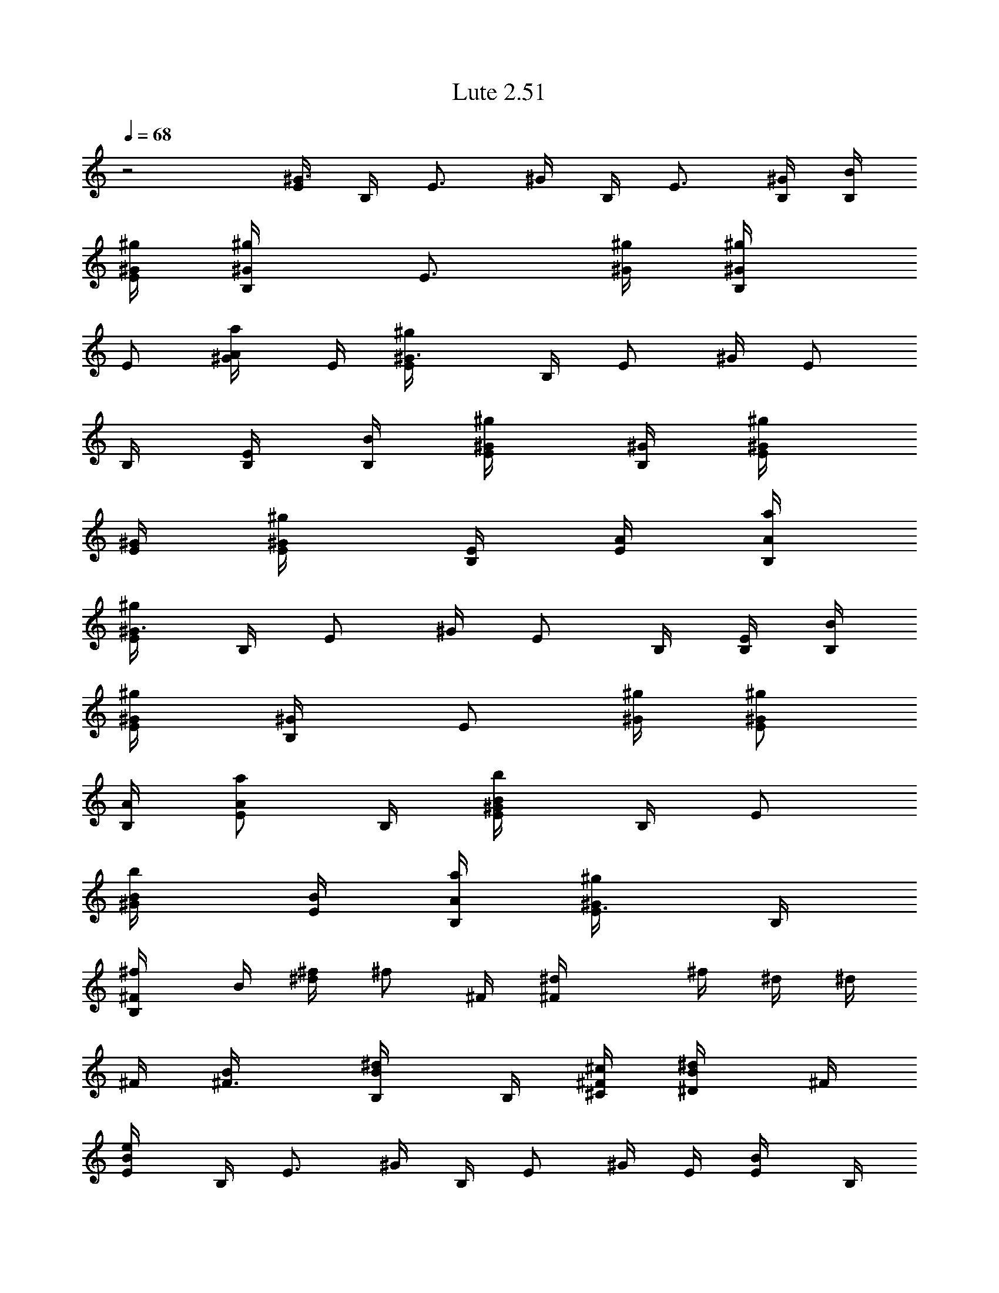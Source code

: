 X: 1
T: Lute 2.51
Z: The Beach Boys
Z: Durinsbane with much appeciated help by 
Z:  LotRO MIDI Player: http://lotro.acasylum.com/midi By Digero
%  Transpose: -3
L: 1/4
Q: 1/4=68
K: C
z2 [E/4^G3/4] B,/4 [E3/4z/4] ^G/4 B,/4 [E3/4z/4] [B,/4^G/4] [B/4B,/4]
[^g/4^G/4E/2] [^g/2^G/2B,/4] [E3/4z/4] [^g/4^G/4] [^g/2^G/2B,/4]
[E/2z/4] [a/2A/2^G/4] E/4 [^g^G3/4E/4] B,/4 [E/2z/4] ^G/4 [E/2z/4]
B,/4 [B,/4E/2] [B/4B,/4] [^g/2^G/4E/2] [^G/4B,/4] [^g/2^G/4E/4]
[^G/4E/4] [^g/2^G/2E/4] [E/4B,/4] [A/4E/2] [a/4A/4B,/4]
[^g/2^G3/4E/4] B,/4 [E/2z/4] ^G/4 [E/2z/4] B,/4 [B,/4E/2] [B/4B,/4]
[^g/2^G/4E/2] [^G/2B,/4] [E/2z/4] [^g/4^G/4] [^g/2^G/2E/2z/4]
[A/4B,/4] [a/2A/2E/2z/4] B,/4 [b/2B/2E/4^G/4] B,/4 [E/2z/4]
[b/2B/4^G/4] [B/4E/2] [a/4A/4B,/4] [^g/2^G/2E3/8z/4] B,/4
[^f/2^FB,/4] B/4 [^f/4^d/4] [^f/2z/4] ^F/4 [^F^d/4] ^f/4 ^d/4 ^d/4
^F/4 [^F3/4B/4] [B/2B,/4^d/4] B,/4 [^c/4^C/4^F/2] [^d/2^D/2B/4] ^F/4
[e/2E/2B/4] B,/4 [E3/4z/4] ^G/4 B,/4 [E/2z/4] ^G/4 E/4 [E/2B/4] B,/4
[e/4E/4] [e/2E/4^G/4] [E/4B,/4] [^f/4^F/4E/2] [^g/2^G/2z/4] E/4
[a/2A/2^c/4] E/4 [E3/4Az/4] e/4 A,/4 [E/2z/4] [Az/4] E/4 =c/4 E/4
[E3/4A3/8z/4] e/4 A,/4 [a/2A/4e/4E/4] [A/4c'/4] [e/4E/4A/4]
[^g/2^G/2z/4] B,/4 [^g/4^G/4E/2] [^g/2^G/4B/4] [^G/4E/4]
[e/2E/4^F/4B,/4] [E/2B/4] [^G/4B,/4] [^F/4^d/4] ^F/4 [^f/4^F/4B/4]
[^f/2^F/4^d/4] [^F/4B,/4] [e/4E/4^D/4^F/2] [^d/2^D/2E/4B/4] ^F/4
[e/2E/4] E/4 [E7/8^G/4] B/4 B,/4 [B/4^G/4] [^g/4B/4] [B/4^G/4] ^d/4
^F/4 [^F3/4B/4] ^f/4 E/4 ^F/4 [B/2^F/4^D/2B,/2] ^F/4
[^g/4e/4B/4^G/4E/2] [^g/2e/2B/2^G/2B,/4] [E/2z/4] [^g/4e/4B/4^G/4]
[^g/2e/2B/2^G/2E/4] [E/4B,/4] [a/2e/2B/2A/2E/2z/4] B,/4
[^g/2e/2B/2^GE/4] B,/4 [E/2z/4] B/4 [E/2z/4] B,/4 [B,/4E] B,/4
[^g/4e/4B/4^G/4] [^g/2e/2B/2^G/2B,/4] E/4 [^G/4E/4B/4]
[^g/4e/4B/4^G/4E/4] [^g/4e/4B/4^G/4E/4B,/4] [a/2e/2B/2A/2E/2z/4] B,/4
[^g/2e/2B/2^G3/4E/4] B,/4 [E3/4z/4] ^G/4 B,/4 [E3/4z/4] [B,/4^G/4]
B,/4 [^g/4e/4B/4^G/4E/2] [^g/2e/2B/2^G/2B,/4] [E3/4z/4]
[^g/4e/4B/4^G/4] [^g/4e/4B/4^G/4B,/4] [a/2e/2B/2A/2E/2z/4] ^G/4
[b3/4^g3/4e3/4B/4E/4] [B/2^G/4] B,/4 [E/2z/4] [b/2^g/2e/2B/4^G/4]
[B/4E/4] [a/4e/4^c/4A/4B,/4] [^g/2e/2B/2^G/4E/4] [^G/4B,/4]
[^f/2^d/2B/4^F/4B,/4] [^F/4B/4] [^F/2^d/4] ^f/4 [^F5/4z/4] ^d/4 ^f/4
^d/4 ^f/4 ^F/4 [B/2^F/2^D/2B,/4] [B,/4^d/4] [B,/4^F/4]
[^c/4^G/4E/4^C/4b/4B/4] [^d/4B/4^F/2^D/2^f/4] [^d/4B/4]
[e/2B/2^G/4E/2] ^G/4 [Ez/4] ^G/4 B,/4 [B/4^G/4] [^g/4E] [B/4^G/4] B/4
B,/4 [e/4B/4^G/4E/4] [e/2B/2^G/2E/4] [E/4B,/4]
[^f/4^c/4A/4^F/4B/4E/4] [^g/2e/2B/4^G/2] [B/4E/4] [a/2e/2^c/2A/4A,/4]
[A7/4z/4] [e/4^c/4] [e/2z/4] E/4 [E3/4^c/4] [b/2e/2^c/4B/2] ^c/4
[^f3/8=c3/8A/2^F3/8e/4] E/4 [E/2A3/8z/4] c/4 [c/4E/4] [a/4e/2c/4A/4]
[A/4a/4c/4] [e/4c/4A/4E/4] [^g/2e/2B/2^G/2z/4] B,/4
[^g/4e/4B/4^G/4E/2] [^g/2e/2B/2^G/4] [^G/4E/4]
[e/2B/4^G/2E/4^F/4B,/4] [E/2B/4] [^G/4B,/4] [^F/4^d/4] ^F/4
[^f/4^d/4B/4^F/4] [^f/2^d/2B/2^F/4] [^F/4B,/4]
[e/4B/4^G/4E/4^D/4^f/4] [^d/2B/2^F/4^D/2E/4] [^F/4^f/4]
[e/2B/2^G/2E/2z/4] B,/4 [E/2z/4] B/4 [E3/8z/4] [B/4B,/4] [^g/4E/4]
[B/4B,/4] [^F/4E/4] [^F3/4z/4] B/4 ^d/4 ^F/4 [^F/2B/4] [B,/4^d/4]
[B/4B,/4^F/4] [^g/2^G/4B/4] [^G/4B,/4] [^g/2^G/4E3/4] ^G/4
[^g/4^G/2B,/4] [a/4A/4B/4E/4] [A/2a/4^G/4] [^g5/8^G/4B/4E/4]
[^G3/4z/4] B,/4 [E/2z/4] [^G5/8z/4] E/4 [E/4B,/4] [E/2z/4] [B/4B,/4]
[^g/4^G/4E/4] [^g/2^G/2B,/4] [E/2z/4] [^g/4^G/4] [^g/4^G/2E/4]
[a/2A/4E/4B,/4] [A/2E/2z/4] [^g5/8^G/4B,/4] [^G3/4z/4] B,/4 [E/2z/4]
[^G5/8z/4] E/4 [E/4B,/4] [E/2z/4] [B/4B,/4] [^g/4^G/4E/4]
[^g/4^G/4B,/4] [^g/2^G/4E/2] ^G/4 [^g/2^G/4E/4] [^G/4E/4B,/4]
[a/4A/2E/2] [b3/4B/4B,/4] [B/2E/4] ^G/4 [b/4B/4E/4B,/4] [b/2B/4E/2]
[B/4^G/4] [a/4A/4e/4^G/4] [^g/2^G/4B/4B,/4] [^G/4E/4] [^f/2^F/4B,/4]
^F/4 [^F/2B/4] ^d/4 [^F5/4z/4] B/4 ^d/4 B/4 ^d/4 ^F/4 [^F3/4B/4]
[B/2B,/4^d/4] B,/4 [^c/4^C/4B,/4b/4^F/4] [^d/4^D/2B,/4^f/4B/4]
[^C/4^d/4^F/4] [e/2E/2z/4] ^G/4 [E/4B,/4] [Ez/4] ^G/4 [B/4^G/4]
[e/4B,/4] [B/4E/2] ^G/4 [e/4E/4B,/4] [e/4E/4B/4] [e/4E/4B/4]
[e/4E/4B/4] [^f/4^F/4^c/4E/4B,/4] [^g/2^G/2B/2E/2z/4] B,/4
[a/2A/2A,/4] E/4 [e3/4Az/4] E/4 ^c/4 [E/2z/4] [b/2B/2A9/8z/4] E/4
[^f3/8^F3/8E/4e/4] [E3/4z/4] =G/4 =c/4 E/4 [a/2A/4E/2G/4] A/4
[^f/4^F/4A/4E/4] [^g/2^G/2B/4] B,/4 [^g/4^G/4E3/4] [^g/2^G/4]
[^G/4B,/4] [e/2E/4^F/4] [E/4^G/4] [E3/4z/4] [B,/4^d/4] ^F/4
[^f/4^F/4B/4] [^f/2^F/4^d/4] [^F/4B,/4] [e/4E/4^D/4^F/2]
[^d/2^D/2E/4B/4] ^F/4 [e/2E/2^G/4] B,/4 [E/2z/4] B/4 E/4 [E3/4^F/4]
B,/4 B/4 [B3/4E/2z/4] B,/4 E/4 [E/4^G/4] E/4 [E/4B,/4]
[B/2^G/2E/2B,/4] B,/4 [^g/4e/4B/4^G/4E/4] [^g/2e/2B/2^G/2z/4]
[E3/4z/4] [^g/4e/4B/4^G/4] [^g/2e/2B/2^G/4B,/4] [E/4^G/4]
[a/2e/2B/2A/2E/2z/4] ^G/4 [^g/2e/2B/2^G/4E/4] [^G/2z/4] [E3/4z/4]
^G/4 B,/4 [E/4^G/4] [B,/2E/2z/4] ^G/4 [^g/4e/4B/4^G/4]
[^g/2e/2B/2^G/2B,/4] [E/2z/4] ^G/4 [^g/4e/4B/4^G/4E/4]
[^g/4e/4B/4^G/4E/4B,/4] [a/2e/2B/2A/2E/2z/4] B,/4
[^g/2e/2B/2^G3/4E/4] B,/4 [E/2z/4] ^G/4 E/4 [E/4B,/4] [B,/4E/2] B,/4
[^g/4e/4B/4^G/4E/4] [^g/2e/2B/2^G/2B,/4] [E3/4z/4] [^g/4e/4B/4^G/4]
[^g/4e/4B/4^G/4B,/4] [a/2e/2B/2A/2E3/4z/4] ^G/4
[b3/4^g3/4e3/4B/4B,/4] [B/2E/2z/4] B,/4 [E3/4z/4] [b/2^g/2e/2B/4^G/4]
[B/4B,/4] [a/4e/4^c/4A/4E/2] [^g/2e/2B/2^G/2z/4] E/4
[^f/2^d/2B/2^F/4B,/4] ^F/4 [^F/4B/4] [^F/2z/4] ^d/4 [^F/2z/4] B/4
[^F/2z/4] B,/4 ^F/4 [^F/4B/4] [B/2^F/2^D/2B,/4] [B,/4^d/4]
[^c/4^G/4E/4^C/4^F/4] [^d/2B/2^F/4^D/2] ^F/4 [e/2B/2^G/2E/2z/4] B,/4
[E/2z/4] ^G/4 [E/2z/4] B,/4 [E/2z/4] B,/4 [E/2z/4] B,/4
[e/4B/4^G/4E/4] [e/2B/2^G/2E/4] [E/2z/4] [^f/4^c/4A/4^F/4B,/4]
[^g/2e/2B/2^G/2E/2z/4] B,/4 [a/2e/2^c/2A/2A,/4] E/4 [e3/4A3/4z/4]
^c/4 E/4 [E/2Az/4] ^c/4 E/4 A,/4 [E/4A5/8] [E/2=c/4] e/4 [E3/4z/4]
[a/2e/4c/2A/4] [A/4e/4] [e/4c/4A/4E/4] [^g/2e/2B/2^G/2E/4] [Ez/4]
[^g/4e/4B/4^G/4] [^g/2e/2B/2^G/4] [^G/4B,/4] [e/2B/4^G/2E/4^F/4]
[E/2B/4] ^G/4 [^F/2B,/4] ^d/4 [^f/4^d/4B/4^F/4] [^f/2^d/2B/2^F/4]
[^F/4^D/4] [e/4B/4^G/4E/4^D/4^F/4] [^d/2B/4^F/4^D/2E/4] [^F/4B/4]
[e/2B/2^G/2E/2z/4] B,/4 [B3/4E3/4z/4] ^G/4 B,/4 [E/2z/4] ^G/4 E/4
^d/4 ^F/4 [^F3/4B/4] ^f/4 E/4 [b/4^F/4] [^f/4B/4]
[B/4^F/4^D/4B,/4^d/4] [^g/2e/2B/2^G/2z/4] B,/4 [^g/2e/2B/2^G/4E3/4]
^G/4 [^g/4e/4B/4^G/4B,/4] [^g/4e/4B/4^G/4E/2] [a/4e/4^c/4A/4^G/4]
[^g5/8e5/8B5/8^G5/8E/4] E/4 B,/4 [E3/4z/4] ^G/4 B,/4 [E/2z/4] ^G/4
[B/4^G/4E/4B,/4] [^g/4e/4B/4^G/4E/4] [^g/2e/2B/2^G/2B,/4] [E/2z/4]
[^g/4e/4B/4^G/4] [^g/4e/4B/4^G/4E/2] [a/2e/2B/2A/2B,/4] [E/2z/4]
[^g5/8e5/8B5/8^G5/8B,/4] [E/2z/4] B,/4 [E/2z/4] ^G/4 [E/2z/4] B,/4
E/4 [B/4^G/4E/4B,/4] [^g/4e/4B/4^G/4E/4] [^g/4e/4B/4^G/4B,/4]
[^g/2e/2B/2^G/4E/2] ^G/4 [^g/2e/2B/2^G/2E/2z/4] B,/4
[a/4e/4^c/4A/4E/2] [b3/4^g3/4e3/4B3/4B,/4] [E/2z/4] B,/4
[b/4^g/4e/4B/4E/4] [b/2^g/2e/2B/2E/4^G/4] E/4 [a/4e/4^c/4A/4E/4B,/4]
[^g/2e/2B/2^G/2E/2z/4] B,/4 [^f/2^d/2B/2^F/4B,/4] ^F/4 [^F3/4B/4]
^d/4 B,/4 [^F/2z/4] B/4 [^F/2z/4] B,/4 ^F/4 [B/2^F3/4^D/2B,/2z/4]
^d/4 B,/4 [^c/4^G/4E/4^C/4^F/4] [^d/2B/2^F/4^D/2] ^F/4
[e/2B/2^G/2E/2z/4] B,/4 [E/2z/4] ^G/4 E/4 [E/4B,/4] [E/2z/4] B,/4 E/4
[e/4B/4^G/4E/4B,/4] [e/4B/4^G/4E/4] [e/4B/4^G/4E/4] [e/4B/4^G/4E/4]
[^f/4^c/4A/4^F/4E/4B,/4] [^g/2e/2B/2^G/2E/2z/4] B,/4
[a/2e/2^c/2A/2z/4] E/4 [E/2A/4] ^c/4 E/4 [a/4A/4] [b/2e/2^c/4B/2]
[^c/4A/4] [^f3/8=c3/8A/4^F3/8A,/4] [E/4A/4] [E/2c/4] e/4 [Ez/4]
[a/2e/4c/2A/2] e/4 [^f/4=d/4A/4^F/4c/4] [^g/2e/2B/2^G/2E/4] B,/4
[^g/4e/4B/4^G/4E3/4] [^g/2e/2B/2^G/2z/4] B,/4 [e/2B/2^G/4E/2] ^G/4
E/4 ^d/4 ^F/4 [^f/4^d/4B/4^F/4^D3/4] [^f/2^d/2B/2^F/2z/4] B,/4
[e/4B/4^G/4E/4b/4^F/4] [^d/4B/2^F/4^D/2^f/4] [^d/4^F/4]
[e/2B/2^G/2E/2z/4] B,/4 [E/2z/4] ^G/4 [E/2z/4] B,/4 [E/2z/4] B,/4
[E/4^G/4] B,/4 [E/2z/4] ^G/4 [E/2z/4] B,/4 [B/2^G/2E/2B,/4] B,/4
[^g/4e/4B/4^G/4E/2] [^g/2e/2B/2^G/2B,/4] E/4 [^g/4e/4B/4^G/4E/4]
[^g/2e/2B/2^G/2E/4] [E/4B,/4] [a/2e/2B/2A/2E/2z/4] B,/4
[^g/2e/2B/2^G3/4E/4] B,/4 [E/2z/4] ^G/4 [E/2z/4] B,/4 [B,/4E/2] B,/4
[^g/4e/4B/4^G/4E/2] [^g/2e/2B/2^G/2B,/4] [E/2z/4] ^G/4
[^g/4e/4B/4^G/4E/2] [^g/4e/4B/4^G/4B,/4] [a/2e/2B/2A/2E/2z/4] B,/4
[^g/2e/2B/2^GE/4] B,/4 [E3/4z/4] B,/4 ^G/4 [E/4B,/4] [B,/4E/2] B,/4
[^g/4e/4B/4^G/4E/4] [^g/2e/2B/2^G/2B,/4] [E3/4z/4]
[^g/4e/4B/4^G/4B,/4] [^g/4e/4B/4^G/4] [a/2e/2B/2A/2E/4B,/4] [E/2z/4]
[b3/4^g3/4e3/4B/4B,/4] [B/2z/4] B,/4 [E/2z/4] [b/2^g/2e/2B/4^G/4]
[B/4^G/4B,/4] [a/4e/4^c/4A/4B/4E/4] [^g/2e/2B/4^G/2] [B/4E/4]
[^f/2^d/4B/2^F/2B,/4] ^d/4 [^Fz/4] B/4 [^d/4^D/4] [^f/4^d/4] [b/4^F]
[^f/4B/4] B,/4 B/4 [^D/4^d/4] [B/2^F/4^D/2B,/4^f/4] [B,/4^F/4]
[^c/4^G/4E/4^C/4b/4^d/4] [^d/4B/2^F/2^D/2^f/4] ^d/4
[e/2B/2^G/2E/2z/4] B,/4 [Ez/4] B,/4 ^G/4 [B/4B,/4] [^g/4E/2]
[B/4B,/4] [E/2z/4] B,/4 [e/4B/4^G/4E/4] [e/2B/2^G/2E/4] [E/4B,/4]
[^f/4^c/4A/4^F/4E5/8] [^g/2e/2B/2^G/2z/4] B,/4 [a/2e/2^c/2A/2z/4] E/4
[e3/4A3/4z/4] ^c/4 E/4 [E3/4A/2z/4] ^c/4 A/4 [E/4A/4] [E/2c/4] e/4 [Ez/4]
[a/2e/4c/2A/2] e/4 [^f/4=d/4A/4^F/4c/4] [^g/2e/2B/2^G/2E/4] B,/4
[^g/4e/4B/4^G/4E3/4] [^g/2e/2B/2^G/2z/4] B,/4 [e/2B/2^G/4E/2] ^G/4
E/4 ^d/4 ^F/4 [^f/4^d/4B/4^F/4^D3/4] [^f/2^d/2B/2^F/2z/4] B,/4
[e/4B/4^G/4E/4b/4^F/4] [^d/4B/2^F/4^D/2^f/4] [^d/4^F/4]
[e/2B/2^G/2E/2z/4] B,/4 E2

X: 2
T:  Harp
Z: The Beach Boys
Z: Durinsbane with much appeciated help by 
Z:  LotRO MIDI Player: http://lotro.acasylum.com/midi By Digero
%  Transpose: -3
L: 1/4
Q: 1/4=68
K: C
z2 [E/4^G3/4] B,/4 [E3/4z/4] ^G/4 B,/4 [E3/4z/4] [B,/4^G/4] [B/4B,/4]
[^g/4^G/4E/2] [^g/2^G/2B,/4] [E3/4z/4] [^g/4^G/4] [^g/2^G/2B,/4]
[E/2z/4] [a/2A/2^G/4] E/4 [^g^G3/4E/4] B,/4 [E/2z/4] ^G/4 [E/2z/4]
B,/4 [B,/4E/2] [B/4B,/4] [^g/2^G/4E/2] [^G/4B,/4] [^g/2^G/4E/4]
[^G/4E/4] [^g/2^G/2E/4] [E/4B,/4] [A/4E/2] [a/4A/4B,/4]
[^g/2^G3/4E/4] B,/4 [E/2z/4] ^G/4 [E/2z/4] B,/4 [B,/4E/2] [B/4B,/4]
[^g/2^G/4E/2] [^G/2B,/4] [E/2z/4] [^g/4^G/4] [^g/2^G/2E/2z/4]
[A/4B,/4] [a/2A/2E/2z/4] B,/4 [b/2B/2E/4^G/4] B,/4 [E/2z/4]
[b/2B/4^G/4] [B/4E/2] [a/4A/4B,/4] [^g/2^G/2E3/8z/4] B,/4
[^f/2^FB,/4] B/4 [^f/4^d/4] [^f/2z/4] ^F/4 [^F^d/4] ^f/4 ^d/4 ^d/4
^F/4 [^F3/4B/4] [B/2B,/4^d/4] B,/4 [^c/4^C/4^F/2] [^d/2^D/2B/4] ^F/4
[e/2E/2B/4] B,/4 [E3/4z/4] ^G/4 B,/4 [E/2z/4] ^G/4 E/4 [E/2B/4] B,/4
[e/4E/4] [e/2E/4^G/4] [E/4B,/4] [^f/4^F/4E/2] [^g/2^G/2z/4] E/4
[a/2A/2^c/4] E/4 [E3/4Az/4] e/4 A,/4 [E/2z/4] [Az/4] E/4 =c/4 E/4
[E3/4A3/8z/4] e/4 A,/4 [a/2A/4e/4E/4] [A/4c'/4] [e/4E/4A/4]
[^g/2^G/2z/4] B,/4 [^g/4^G/4E/2] [^g/2^G/4B/4] [^G/4E/4]
[e/2E/4^F/4B,/4] [E/2B/4] [^G/4B,/4] [^F/4^d/4] ^F/4 [^f/4^F/4B/4]
[^f/2^F/4^d/4] [^F/4B,/4] [e/4E/4^D/4^F/2] [^d/2^D/2E/4B/4] ^F/4
[e/2E/4] E/4 [E7/8^G/4] B/4 B,/4 [B/4^G/4] [^g/4B/4] [B/4^G/4] ^d/4
^F/4 [^F3/4B/4] ^f/4 E/4 ^F/4 [B/2^F/4^D/2B,/2] ^F/4
[^g/4e/4B/4^G/4E/2] [^g/2e/2B/2^G/2B,/4] [E/2z/4] [^g/4e/4B/4^G/4]
[^g/2e/2B/2^G/2E/4] [E/4B,/4] [a/2e/2B/2A/2E/2z/4] B,/4
[^g/2e/2B/2^GE/4] B,/4 [E/2z/4] B/4 [E/2z/4] B,/4 [B,/4E] B,/4
[^g/4e/4B/4^G/4] [^g/2e/2B/2^G/2B,/4] E/4 [^G/4E/4B/4]
[^g/4e/4B/4^G/4E/4] [^g/4e/4B/4^G/4E/4B,/4] [a/2e/2B/2A/2E/2z/4] B,/4
[^g/2e/2B/2^G3/4E/4] B,/4 [E3/4z/4] ^G/4 B,/4 [E3/4z/4] [B,/4^G/4]
B,/4 [^g/4e/4B/4^G/4E/2] [^g/2e/2B/2^G/2B,/4] [E3/4z/4]
[^g/4e/4B/4^G/4] [^g/4e/4B/4^G/4B,/4] [a/2e/2B/2A/2E/2z/4] ^G/4
[b3/4^g3/4e3/4B/4E/4] [B/2^G/4] B,/4 [E/2z/4] [b/2^g/2e/2B/4^G/4]
[B/4E/4] [a/4e/4^c/4A/4B,/4] [^g/2e/2B/2^G/4E/4] [^G/4B,/4]
[^f/2^d/2B/4^F/4B,/4] [^F/4B/4] [^F/2^d/4] ^f/4 [^F5/4z/4] ^d/4 ^f/4
^d/4 ^f/4 ^F/4 [B/2^F/2^D/2B,/4] [B,/4^d/4] [B,/4^F/4]
[^c/4^G/4E/4^C/4b/4B/4] [^d/4B/4^F/2^D/2^f/4] [^d/4B/4]
[e/2B/2^G/4E/2] ^G/4 [Ez/4] ^G/4 B,/4 [B/4^G/4] [^g/4E] [B/4^G/4] B/4
B,/4 [e/4B/4^G/4E/4] [e/2B/2^G/2E/4] [E/4B,/4]
[^f/4^c/4A/4^F/4B/4E/4] [^g/2e/2B/4^G/2] [B/4E/4] [a/2e/2^c/2A/4A,/4]
[A7/4z/4] [e/4^c/4] [e/2z/4] E/4 [E3/4^c/4] [b/2e/2^c/4B/2] ^c/4
[^f3/8=c3/8A/2^F3/8e/4] E/4 [E/2A3/8z/4] c/4 [c/4E/4] [a/4e/2c/4A/4]
[A/4a/4c/4] [e/4c/4A/4E/4] [^g/2e/2B/2^G/2z/4] B,/4
[^g/4e/4B/4^G/4E/2] [^g/2e/2B/2^G/4] [^G/4E/4]
[e/2B/4^G/2E/4^F/4B,/4] [E/2B/4] [^G/4B,/4] [^F/4^d/4] ^F/4
[^f/4^d/4B/4^F/4] [^f/2^d/2B/2^F/4] [^F/4B,/4]
[e/4B/4^G/4E/4^D/4^f/4] [^d/2B/2^F/4^D/2E/4] [^F/4^f/4]
[e/2B/2^G/2E/2z/4] B,/4 [E/2z/4] B/4 [E3/8z/4] [B/4B,/4] [^g/4E/4]
[B/4B,/4] [^F/4E/4] [^F3/4z/4] B/4 ^d/4 ^F/4 [^F/2B/4] [B,/4^d/4]
[B/4B,/4^F/4] [^g/2^G/4B/4] [^G/4B,/4] [^g/2^G/4E3/4] ^G/4
[^g/4^G/2B,/4] [a/4A/4B/4E/4] [A/2a/4^G/4] [^g5/8^G/4B/4E/4]
[^G3/4z/4] B,/4 [E/2z/4] [^G5/8z/4] E/4 [E/4B,/4] [E/2z/4] [B/4B,/4]
[^g/4^G/4E/4] [^g/2^G/2B,/4] [E/2z/4] [^g/4^G/4] [^g/4^G/2E/4]
[a/2A/4E/4B,/4] [A/2E/2z/4] [^g5/8^G/4B,/4] [^G3/4z/4] B,/4 [E/2z/4]
[^G5/8z/4] E/4 [E/4B,/4] [E/2z/4] [B/4B,/4] [^g/4^G/4E/4]
[^g/4^G/4B,/4] [^g/2^G/4E/2] ^G/4 [^g/2^G/4E/4] [^G/4E/4B,/4]
[a/4A/2E/2] [b3/4B/4B,/4] [B/2E/4] ^G/4 [b/4B/4E/4B,/4] [b/2B/4E/2]
[B/4^G/4] [a/4A/4e/4^G/4] [^g/2^G/4B/4B,/4] [^G/4E/4] [^f/2^F/4B,/4]
^F/4 [^F/2B/4] ^d/4 [^F5/4z/4] B/4 ^d/4 B/4 ^d/4 ^F/4 [^F3/4B/4]
[B/2B,/4^d/4] B,/4 [^c/4^C/4B,/4b/4^F/4] [^d/4^D/2B,/4^f/4B/4]
[^C/4^d/4^F/4] [e/2E/2z/4] ^G/4 [E/4B,/4] [Ez/4] ^G/4 [B/4^G/4]
[e/4B,/4] [B/4E/2] ^G/4 [e/4E/4B,/4] [e/4E/4B/4] [e/4E/4B/4]
[e/4E/4B/4] [^f/4^F/4^c/4E/4B,/4] [^g/2^G/2B/2E/2z/4] B,/4
[a/2A/2A,/4] E/4 [e3/4Az/4] E/4 ^c/4 [E/2z/4] [b/2B/2A9/8z/4] E/4
[^f3/8^F3/8E/4e/4] [E3/4z/4] =G/4 =c/4 E/4 [a/2A/4E/2G/4] A/4
[^f/4^F/4A/4E/4] [^g/2^G/2B/4] B,/4 [^g/4^G/4E3/4] [^g/2^G/4]
[^G/4B,/4] [e/2E/4^F/4] [E/4^G/4] [E3/4z/4] [B,/4^d/4] ^F/4
[^f/4^F/4B/4] [^f/2^F/4^d/4] [^F/4B,/4] [e/4E/4^D/4^F/2]
[^d/2^D/2E/4B/4] ^F/4 [e/2E/2^G/4] B,/4 [E/2z/4] B/4 E/4 [E3/4^F/4]
B,/4 B/4 [B3/4E/2z/4] B,/4 E/4 [E/4^G/4] E/4 [E/4B,/4]
[B/2^G/2E/2B,/4] B,/4 [^g/4e/4B/4^G/4E/4] [^g/2e/2B/2^G/2z/4]
[E3/4z/4] [^g/4e/4B/4^G/4] [^g/2e/2B/2^G/4B,/4] [E/4^G/4]
[a/2e/2B/2A/2E/2z/4] ^G/4 [^g/2e/2B/2^G/4E/4] [^G/2z/4] [E3/4z/4]
^G/4 B,/4 [E/4^G/4] [B,/2E/2z/4] ^G/4 [^g/4e/4B/4^G/4]
[^g/2e/2B/2^G/2B,/4] [E/2z/4] ^G/4 [^g/4e/4B/4^G/4E/4]
[^g/4e/4B/4^G/4E/4B,/4] [a/2e/2B/2A/2E/2z/4] B,/4
[^g/2e/2B/2^G3/4E/4] B,/4 [E/2z/4] ^G/4 E/4 [E/4B,/4] [B,/4E/2] B,/4
[^g/4e/4B/4^G/4E/4] [^g/2e/2B/2^G/2B,/4] [E3/4z/4] [^g/4e/4B/4^G/4]
[^g/4e/4B/4^G/4B,/4] [a/2e/2B/2A/2E3/4z/4] ^G/4
[b3/4^g3/4e3/4B/4B,/4] [B/2E/2z/4] B,/4 [E3/4z/4] [b/2^g/2e/2B/4^G/4]
[B/4B,/4] [a/4e/4^c/4A/4E/2] [^g/2e/2B/2^G/2z/4] E/4
[^f/2^d/2B/2^F/4B,/4] ^F/4 [^F/4B/4] [^F/2z/4] ^d/4 [^F/2z/4] B/4
[^F/2z/4] B,/4 ^F/4 [^F/4B/4] [B/2^F/2^D/2B,/4] [B,/4^d/4]
[^c/4^G/4E/4^C/4^F/4] [^d/2B/2^F/4^D/2] ^F/4 [e/2B/2^G/2E/2z/4] B,/4
[E/2z/4] ^G/4 [E/2z/4] B,/4 [E/2z/4] B,/4 [E/2z/4] B,/4
[e/4B/4^G/4E/4] [e/2B/2^G/2E/4] [E/2z/4] [^f/4^c/4A/4^F/4B,/4]
[^g/2e/2B/2^G/2E/2z/4] B,/4 [a/2e/2^c/2A/2A,/4] E/4 [e3/4A3/4z/4]
^c/4 E/4 [E/2Az/4] ^c/4 E/4 A,/4 [E/4A5/8] [E/2=c/4] e/4 [E3/4z/4]
[a/2e/4c/2A/4] [A/4e/4] [e/4c/4A/4E/4] [^g/2e/2B/2^G/2E/4] [Ez/4]
[^g/4e/4B/4^G/4] [^g/2e/2B/2^G/4] [^G/4B,/4] [e/2B/4^G/2E/4^F/4]
[E/2B/4] ^G/4 [^F/2B,/4] ^d/4 [^f/4^d/4B/4^F/4] [^f/2^d/2B/2^F/4]
[^F/4^D/4] [e/4B/4^G/4E/4^D/4^F/4] [^d/2B/4^F/4^D/2E/4] [^F/4B/4]
[e/2B/2^G/2E/2z/4] B,/4 [B3/4E3/4z/4] ^G/4 B,/4 [E/2z/4] ^G/4 E/4
^d/4 ^F/4 [^F3/4B/4] ^f/4 E/4 [b/4^F/4] [^f/4B/4]
[B/4^F/4^D/4B,/4^d/4] [^g/2e/2B/2^G/2z/4] B,/4 [^g/2e/2B/2^G/4E3/4]
^G/4 [^g/4e/4B/4^G/4B,/4] [^g/4e/4B/4^G/4E/2] [a/4e/4^c/4A/4^G/4]
[^g5/8e5/8B5/8^G5/8E/4] E/4 B,/4 [E3/4z/4] ^G/4 B,/4 [E/2z/4] ^G/4
[B/4^G/4E/4B,/4] [^g/4e/4B/4^G/4E/4] [^g/2e/2B/2^G/2B,/4] [E/2z/4]
[^g/4e/4B/4^G/4] [^g/4e/4B/4^G/4E/2] [a/2e/2B/2A/2B,/4] [E/2z/4]
[^g5/8e5/8B5/8^G5/8B,/4] [E/2z/4] B,/4 [E/2z/4] ^G/4 [E/2z/4] B,/4
E/4 [B/4^G/4E/4B,/4] [^g/4e/4B/4^G/4E/4] [^g/4e/4B/4^G/4B,/4]
[^g/2e/2B/2^G/4E/2] ^G/4 [^g/2e/2B/2^G/2E/2z/4] B,/4
[a/4e/4^c/4A/4E/2] [b3/4^g3/4e3/4B3/4B,/4] [E/2z/4] B,/4
[b/4^g/4e/4B/4E/4] [b/2^g/2e/2B/2E/4^G/4] E/4 [a/4e/4^c/4A/4E/4B,/4]
[^g/2e/2B/2^G/2E/2z/4] B,/4 [^f/2^d/2B/2^F/4B,/4] ^F/4 [^F3/4B/4]
^d/4 B,/4 [^F/2z/4] B/4 [^F/2z/4] B,/4 ^F/4 [B/2^F3/4^D/2B,/2z/4]
^d/4 B,/4 [^c/4^G/4E/4^C/4^F/4] [^d/2B/2^F/4^D/2] ^F/4
[e/2B/2^G/2E/2z/4] B,/4 [E/2z/4] ^G/4 E/4 [E/4B,/4] [E/2z/4] B,/4 E/4
[e/4B/4^G/4E/4B,/4] [e/4B/4^G/4E/4] [e/4B/4^G/4E/4] [e/4B/4^G/4E/4]
[^f/4^c/4A/4^F/4E/4B,/4] [^g/2e/2B/2^G/2E/2z/4] B,/4
[a/2e/2^c/2A/2z/4] E/4 [E/2A/4] ^c/4 E/4 [a/4A/4] [b/2e/2^c/4B/2]
[^c/4A/4] [^f3/8=c3/8A/4^F3/8A,/4] [E/4A/4] [E/2c/4] e/4 [Ez/4]
[a/2e/4c/2A/2] e/4 [^f/4=d/4A/4^F/4c/4] [^g/2e/2B/2^G/2E/4] B,/4
[^g/4e/4B/4^G/4E3/4] [^g/2e/2B/2^G/2z/4] B,/4 [e/2B/2^G/4E/2] ^G/4
E/4 ^d/4 ^F/4 [^f/4^d/4B/4^F/4^D3/4] [^f/2^d/2B/2^F/2z/4] B,/4
[e/4B/4^G/4E/4b/4^F/4] [^d/4B/2^F/4^D/2^f/4] [^d/4^F/4]
[e/2B/2^G/2E/2z/4] B,/4 [E/2z/4] ^G/4 [E/2z/4] B,/4 [E/2z/4] B,/4
[E/4^G/4] B,/4 [E/2z/4] ^G/4 [E/2z/4] B,/4 [B/2^G/2E/2B,/4] B,/4
[^g/4e/4B/4^G/4E/2] [^g/2e/2B/2^G/2B,/4] E/4 [^g/4e/4B/4^G/4E/4]
[^g/2e/2B/2^G/2E/4] [E/4B,/4] [a/2e/2B/2A/2E/2z/4] B,/4
[^g/2e/2B/2^G3/4E/4] B,/4 [E/2z/4] ^G/4 [E/2z/4] B,/4 [B,/4E/2] B,/4
[^g/4e/4B/4^G/4E/2] [^g/2e/2B/2^G/2B,/4] [E/2z/4] ^G/4
[^g/4e/4B/4^G/4E/2] [^g/4e/4B/4^G/4B,/4] [a/2e/2B/2A/2E/2z/4] B,/4
[^g/2e/2B/2^GE/4] B,/4 [E3/4z/4] B,/4 ^G/4 [E/4B,/4] [B,/4E/2] B,/4
[^g/4e/4B/4^G/4E/4] [^g/2e/2B/2^G/2B,/4] [E3/4z/4]
[^g/4e/4B/4^G/4B,/4] [^g/4e/4B/4^G/4] [a/2e/2B/2A/2E/4B,/4] [E/2z/4]
[b3/4^g3/4e3/4B/4B,/4] [B/2z/4] B,/4 [E/2z/4] [b/2^g/2e/2B/4^G/4]
[B/4^G/4B,/4] [a/4e/4^c/4A/4B/4E/4] [^g/2e/2B/4^G/2] [B/4E/4]
[^f/2^d/4B/2^F/2B,/4] ^d/4 [^Fz/4] B/4 [^d/4^D/4] [^f/4^d/4] [b/4^F]
[^f/4B/4] B,/4 B/4 [^D/4^d/4] [B/2^F/4^D/2B,/4^f/4] [B,/4^F/4]
[^c/4^G/4E/4^C/4b/4^d/4] [^d/4B/2^F/2^D/2^f/4] ^d/4
[e/2B/2^G/2E/2z/4] B,/4 [Ez/4] B,/4 ^G/4 [B/4B,/4] [^g/4E/2]
[B/4B,/4] [E/2z/4] B,/4 [e/4B/4^G/4E/4] [e/2B/2^G/2E/4] [E/4B,/4]
[^f/4^c/4A/4^F/4E5/8] [^g/2e/2B/2^G/2z/4] B,/4 [a/2e/2^c/2A/2z/4] E/4
[e3/4A3/4z/4] ^c/4 E/4 [E3/4A/2z/4] ^c/4 A/4 [E/4A/4] [E/2c/4] e/4 [Ez/4]
[a/2e/4c/2A/2] e/4 [^f/4=d/4A/4^F/4c/4] [^g/2e/2B/2^G/2E/4] B,/4
[^g/4e/4B/4^G/4E3/4] [^g/2e/2B/2^G/2z/4] B,/4 [e/2B/2^G/4E/2] ^G/4
E/4 ^d/4 ^F/4 [^f/4^d/4B/4^F/4^D3/4] [^f/2^d/2B/2^F/2z/4] B,/4
[e/4B/4^G/4E/4b/4^F/4] [^d/4B/2^F/4^D/2^f/4] [^d/4^F/4]
[e/2B/2^G/2E/2z/4] B,/4 E2

X: 3
T: Clarinet
Z: The Beach Boys
Z: Durinsbane with much appeciated help by 
Z:  LotRO MIDI Player: http://lotro.acasylum.com/midi By Digero
%  Transpose: -3
L: 1/4
Q: 1/4=68
K: C
z2 [E/4^G3/4] B,/4 [E3/4z/4] ^G/4 B,/4 [E3/4z/4] [B,/4^G/4] [B/4B,/4]
[^g/4^G/4E/2] [^g/2^G/2B,/4] [E3/4z/4] [^g/4^G/4] [^g/2^G/2B,/4]
[E/2z/4] [a/2A/2^G/4] E/4 [^g^G3/4E/4] B,/4 [E/2z/4] ^G/4 [E/2z/4]
B,/4 [B,/4E/2] [B/4B,/4] [^g/2^G/4E/2] [^G/4B,/4] [^g/2^G/4E/4]
[^G/4E/4] [^g/2^G/2E/4] [E/4B,/4] [A/4E/2] [a/4A/4B,/4]
[^g/2^G3/4E/4] B,/4 [E/2z/4] ^G/4 [E/2z/4] B,/4 [B,/4E/2] [B/4B,/4]
[^g/2^G/4E/2] [^G/2B,/4] [E/2z/4] [^g/4^G/4] [^g/2^G/2E/2z/4]
[A/4B,/4] [a/2A/2E/2z/4] B,/4 [b/2B/2E/4^G/4] B,/4 [E/2z/4]
[b/2B/4^G/4] [B/4E/2] [a/4A/4B,/4] [^g/2^G/2E3/8z/4] B,/4
[^f/2^FB,/4] B/4 [^f/4^d/4] [^f/2z/4] ^F/4 [^F^d/4] ^f/4 ^d/4 ^d/4
^F/4 [^F3/4B/4] [B/2B,/4^d/4] B,/4 [^c/4^C/4^F/2] [^d/2^D/2B/4] ^F/4
[e/2E/2B/4] B,/4 [E3/4z/4] ^G/4 B,/4 [E/2z/4] ^G/4 E/4 [E/2B/4] B,/4
[e/4E/4] [e/2E/4^G/4] [E/4B,/4] [^f/4^F/4E/2] [^g/2^G/2z/4] E/4
[a/2A/2^c/4] E/4 [E3/4Az/4] e/4 A,/4 [E/2z/4] [Az/4] E/4 =c/4 E/4
[E3/4A3/8z/4] e/4 A,/4 [a/2A/4e/4E/4] [A/4c'/4] [e/4E/4A/4]
[^g/2^G/2z/4] B,/4 [^g/4^G/4E/2] [^g/2^G/4B/4] [^G/4E/4]
[e/2E/4^F/4B,/4] [E/2B/4] [^G/4B,/4] [^F/4^d/4] ^F/4 [^f/4^F/4B/4]
[^f/2^F/4^d/4] [^F/4B,/4] [e/4E/4^D/4^F/2] [^d/2^D/2E/4B/4] ^F/4
[e/2E/4] E/4 [E7/8^G/4] B/4 B,/4 [B/4^G/4] [^g/4B/4] [B/4^G/4] ^d/4
^F/4 [^F3/4B/4] ^f/4 E/4 ^F/4 [B/2^F/4^D/2B,/2] ^F/4
[^g/4e/4B/4^G/4E/2] [^g/2e/2B/2^G/2B,/4] [E/2z/4] [^g/4e/4B/4^G/4]
[^g/2e/2B/2^G/2E/4] [E/4B,/4] [a/2e/2B/2A/2E/2z/4] B,/4
[^g/2e/2B/2^GE/4] B,/4 [E/2z/4] B/4 [E/2z/4] B,/4 [B,/4E] B,/4
[^g/4e/4B/4^G/4] [^g/2e/2B/2^G/2B,/4] E/4 [^G/4E/4B/4]
[^g/4e/4B/4^G/4E/4] [^g/4e/4B/4^G/4E/4B,/4] [a/2e/2B/2A/2E/2z/4] B,/4
[^g/2e/2B/2^G3/4E/4] B,/4 [E3/4z/4] ^G/4 B,/4 [E3/4z/4] [B,/4^G/4]
B,/4 [^g/4e/4B/4^G/4E/2] [^g/2e/2B/2^G/2B,/4] [E3/4z/4]
[^g/4e/4B/4^G/4] [^g/4e/4B/4^G/4B,/4] [a/2e/2B/2A/2E/2z/4] ^G/4
[b3/4^g3/4e3/4B/4E/4] [B/2^G/4] B,/4 [E/2z/4] [b/2^g/2e/2B/4^G/4]
[B/4E/4] [a/4e/4^c/4A/4B,/4] [^g/2e/2B/2^G/4E/4] [^G/4B,/4]
[^f/2^d/2B/4^F/4B,/4] [^F/4B/4] [^F/2^d/4] ^f/4 [^F5/4z/4] ^d/4 ^f/4
^d/4 ^f/4 ^F/4 [B/2^F/2^D/2B,/4] [B,/4^d/4] [B,/4^F/4]
[^c/4^G/4E/4^C/4b/4B/4] [^d/4B/4^F/2^D/2^f/4] [^d/4B/4]
[e/2B/2^G/4E/2] ^G/4 [Ez/4] ^G/4 B,/4 [B/4^G/4] [^g/4E] [B/4^G/4] B/4
B,/4 [e/4B/4^G/4E/4] [e/2B/2^G/2E/4] [E/4B,/4]
[^f/4^c/4A/4^F/4B/4E/4] [^g/2e/2B/4^G/2] [B/4E/4] [a/2e/2^c/2A/4A,/4]
[A7/4z/4] [e/4^c/4] [e/2z/4] E/4 [E3/4^c/4] [b/2e/2^c/4B/2] ^c/4
[^f3/8=c3/8A/2^F3/8e/4] E/4 [E/2A3/8z/4] c/4 [c/4E/4] [a/4e/2c/4A/4]
[A/4a/4c/4] [e/4c/4A/4E/4] [^g/2e/2B/2^G/2z/4] B,/4
[^g/4e/4B/4^G/4E/2] [^g/2e/2B/2^G/4] [^G/4E/4]
[e/2B/4^G/2E/4^F/4B,/4] [E/2B/4] [^G/4B,/4] [^F/4^d/4] ^F/4
[^f/4^d/4B/4^F/4] [^f/2^d/2B/2^F/4] [^F/4B,/4]
[e/4B/4^G/4E/4^D/4^f/4] [^d/2B/2^F/4^D/2E/4] [^F/4^f/4]
[e/2B/2^G/2E/2z/4] B,/4 [E/2z/4] B/4 [E3/8z/4] [B/4B,/4] [^g/4E/4]
[B/4B,/4] [^F/4E/4] [^F3/4z/4] B/4 ^d/4 ^F/4 [^F/2B/4] [B,/4^d/4]
[B/4B,/4^F/4] [^g/2^G/4B/4] [^G/4B,/4] [^g/2^G/4E3/4] ^G/4
[^g/4^G/2B,/4] [a/4A/4B/4E/4] [A/2a/4^G/4] [^g5/8^G/4B/4E/4]
[^G3/4z/4] B,/4 [E/2z/4] [^G5/8z/4] E/4 [E/4B,/4] [E/2z/4] [B/4B,/4]
[^g/4^G/4E/4] [^g/2^G/2B,/4] [E/2z/4] [^g/4^G/4] [^g/4^G/2E/4]
[a/2A/4E/4B,/4] [A/2E/2z/4] [^g5/8^G/4B,/4] [^G3/4z/4] B,/4 [E/2z/4]
[^G5/8z/4] E/4 [E/4B,/4] [E/2z/4] [B/4B,/4] [^g/4^G/4E/4]
[^g/4^G/4B,/4] [^g/2^G/4E/2] ^G/4 [^g/2^G/4E/4] [^G/4E/4B,/4]
[a/4A/2E/2] [b3/4B/4B,/4] [B/2E/4] ^G/4 [b/4B/4E/4B,/4] [b/2B/4E/2]
[B/4^G/4] [a/4A/4e/4^G/4] [^g/2^G/4B/4B,/4] [^G/4E/4] [^f/2^F/4B,/4]
^F/4 [^F/2B/4] ^d/4 [^F5/4z/4] B/4 ^d/4 B/4 ^d/4 ^F/4 [^F3/4B/4]
[B/2B,/4^d/4] B,/4 [^c/4^C/4B,/4b/4^F/4] [^d/4^D/2B,/4^f/4B/4]
[^C/4^d/4^F/4] [e/2E/2z/4] ^G/4 [E/4B,/4] [Ez/4] ^G/4 [B/4^G/4]
[e/4B,/4] [B/4E/2] ^G/4 [e/4E/4B,/4] [e/4E/4B/4] [e/4E/4B/4]
[e/4E/4B/4] [^f/4^F/4^c/4E/4B,/4] [^g/2^G/2B/2E/2z/4] B,/4
[a/2A/2A,/4] E/4 [e3/4Az/4] E/4 ^c/4 [E/2z/4] [b/2B/2A9/8z/4] E/4
[^f3/8^F3/8E/4e/4] [E3/4z/4] =G/4 =c/4 E/4 [a/2A/4E/2G/4] A/4
[^f/4^F/4A/4E/4] [^g/2^G/2B/4] B,/4 [^g/4^G/4E3/4] [^g/2^G/4]
[^G/4B,/4] [e/2E/4^F/4] [E/4^G/4] [E3/4z/4] [B,/4^d/4] ^F/4
[^f/4^F/4B/4] [^f/2^F/4^d/4] [^F/4B,/4] [e/4E/4^D/4^F/2]
[^d/2^D/2E/4B/4] ^F/4 [e/2E/2^G/4] B,/4 [E/2z/4] B/4 E/4 [E3/4^F/4]
B,/4 B/4 [B3/4E/2z/4] B,/4 E/4 [E/4^G/4] E/4 [E/4B,/4]
[B/2^G/2E/2B,/4] B,/4 [^g/4e/4B/4^G/4E/4] [^g/2e/2B/2^G/2z/4]
[E3/4z/4] [^g/4e/4B/4^G/4] [^g/2e/2B/2^G/4B,/4] [E/4^G/4]
[a/2e/2B/2A/2E/2z/4] ^G/4 [^g/2e/2B/2^G/4E/4] [^G/2z/4] [E3/4z/4]
^G/4 B,/4 [E/4^G/4] [B,/2E/2z/4] ^G/4 [^g/4e/4B/4^G/4]
[^g/2e/2B/2^G/2B,/4] [E/2z/4] ^G/4 [^g/4e/4B/4^G/4E/4]
[^g/4e/4B/4^G/4E/4B,/4] [a/2e/2B/2A/2E/2z/4] B,/4
[^g/2e/2B/2^G3/4E/4] B,/4 [E/2z/4] ^G/4 E/4 [E/4B,/4] [B,/4E/2] B,/4
[^g/4e/4B/4^G/4E/4] [^g/2e/2B/2^G/2B,/4] [E3/4z/4] [^g/4e/4B/4^G/4]
[^g/4e/4B/4^G/4B,/4] [a/2e/2B/2A/2E3/4z/4] ^G/4
[b3/4^g3/4e3/4B/4B,/4] [B/2E/2z/4] B,/4 [E3/4z/4] [b/2^g/2e/2B/4^G/4]
[B/4B,/4] [a/4e/4^c/4A/4E/2] [^g/2e/2B/2^G/2z/4] E/4
[^f/2^d/2B/2^F/4B,/4] ^F/4 [^F/4B/4] [^F/2z/4] ^d/4 [^F/2z/4] B/4
[^F/2z/4] B,/4 ^F/4 [^F/4B/4] [B/2^F/2^D/2B,/4] [B,/4^d/4]
[^c/4^G/4E/4^C/4^F/4] [^d/2B/2^F/4^D/2] ^F/4 [e/2B/2^G/2E/2z/4] B,/4
[E/2z/4] ^G/4 [E/2z/4] B,/4 [E/2z/4] B,/4 [E/2z/4] B,/4
[e/4B/4^G/4E/4] [e/2B/2^G/2E/4] [E/2z/4] [^f/4^c/4A/4^F/4B,/4]
[^g/2e/2B/2^G/2E/2z/4] B,/4 [a/2e/2^c/2A/2A,/4] E/4 [e3/4A3/4z/4]
^c/4 E/4 [E/2Az/4] ^c/4 E/4 A,/4 [E/4A5/8] [E/2=c/4] e/4 [E3/4z/4]
[a/2e/4c/2A/4] [A/4e/4] [e/4c/4A/4E/4] [^g/2e/2B/2^G/2E/4] [Ez/4]
[^g/4e/4B/4^G/4] [^g/2e/2B/2^G/4] [^G/4B,/4] [e/2B/4^G/2E/4^F/4]
[E/2B/4] ^G/4 [^F/2B,/4] ^d/4 [^f/4^d/4B/4^F/4] [^f/2^d/2B/2^F/4]
[^F/4^D/4] [e/4B/4^G/4E/4^D/4^F/4] [^d/2B/4^F/4^D/2E/4] [^F/4B/4]
[e/2B/2^G/2E/2z/4] B,/4 [B3/4E3/4z/4] ^G/4 B,/4 [E/2z/4] ^G/4 E/4
^d/4 ^F/4 [^F3/4B/4] ^f/4 E/4 [b/4^F/4] [^f/4B/4]
[B/4^F/4^D/4B,/4^d/4] [^g/2e/2B/2^G/2z/4] B,/4 [^g/2e/2B/2^G/4E3/4]
^G/4 [^g/4e/4B/4^G/4B,/4] [^g/4e/4B/4^G/4E/2] [a/4e/4^c/4A/4^G/4]
[^g5/8e5/8B5/8^G5/8E/4] E/4 B,/4 [E3/4z/4] ^G/4 B,/4 [E/2z/4] ^G/4
[B/4^G/4E/4B,/4] [^g/4e/4B/4^G/4E/4] [^g/2e/2B/2^G/2B,/4] [E/2z/4]
[^g/4e/4B/4^G/4] [^g/4e/4B/4^G/4E/2] [a/2e/2B/2A/2B,/4] [E/2z/4]
[^g5/8e5/8B5/8^G5/8B,/4] [E/2z/4] B,/4 [E/2z/4] ^G/4 [E/2z/4] B,/4
E/4 [B/4^G/4E/4B,/4] [^g/4e/4B/4^G/4E/4] [^g/4e/4B/4^G/4B,/4]
[^g/2e/2B/2^G/4E/2] ^G/4 [^g/2e/2B/2^G/2E/2z/4] B,/4
[a/4e/4^c/4A/4E/2] [b3/4^g3/4e3/4B3/4B,/4] [E/2z/4] B,/4
[b/4^g/4e/4B/4E/4] [b/2^g/2e/2B/2E/4^G/4] E/4 [a/4e/4^c/4A/4E/4B,/4]
[^g/2e/2B/2^G/2E/2z/4] B,/4 [^f/2^d/2B/2^F/4B,/4] ^F/4 [^F3/4B/4]
^d/4 B,/4 [^F/2z/4] B/4 [^F/2z/4] B,/4 ^F/4 [B/2^F3/4^D/2B,/2z/4]
^d/4 B,/4 [^c/4^G/4E/4^C/4^F/4] [^d/2B/2^F/4^D/2] ^F/4
[e/2B/2^G/2E/2z/4] B,/4 [E/2z/4] ^G/4 E/4 [E/4B,/4] [E/2z/4] B,/4 E/4
[e/4B/4^G/4E/4B,/4] [e/4B/4^G/4E/4] [e/4B/4^G/4E/4] [e/4B/4^G/4E/4]
[^f/4^c/4A/4^F/4E/4B,/4] [^g/2e/2B/2^G/2E/2z/4] B,/4
[a/2e/2^c/2A/2z/4] E/4 [E/2A/4] ^c/4 E/4 [a/4A/4] [b/2e/2^c/4B/2]
[^c/4A/4] [^f3/8=c3/8A/4^F3/8A,/4] [E/4A/4] [E/2c/4] e/4 [Ez/4]
[a/2e/4c/2A/2] e/4 [^f/4=d/4A/4^F/4c/4] [^g/2e/2B/2^G/2E/4] B,/4
[^g/4e/4B/4^G/4E3/4] [^g/2e/2B/2^G/2z/4] B,/4 [e/2B/2^G/4E/2] ^G/4
E/4 ^d/4 ^F/4 [^f/4^d/4B/4^F/4^D3/4] [^f/2^d/2B/2^F/2z/4] B,/4
[e/4B/4^G/4E/4b/4^F/4] [^d/4B/2^F/4^D/2^f/4] [^d/4^F/4]
[e/2B/2^G/2E/2z/4] B,/4 [E/2z/4] ^G/4 [E/2z/4] B,/4 [E/2z/4] B,/4
[E/4^G/4] B,/4 [E/2z/4] ^G/4 [E/2z/4] B,/4 [B/2^G/2E/2B,/4] B,/4
[^g/4e/4B/4^G/4E/2] [^g/2e/2B/2^G/2B,/4] E/4 [^g/4e/4B/4^G/4E/4]
[^g/2e/2B/2^G/2E/4] [E/4B,/4] [a/2e/2B/2A/2E/2z/4] B,/4
[^g/2e/2B/2^G3/4E/4] B,/4 [E/2z/4] ^G/4 [E/2z/4] B,/4 [B,/4E/2] B,/4
[^g/4e/4B/4^G/4E/2] [^g/2e/2B/2^G/2B,/4] [E/2z/4] ^G/4
[^g/4e/4B/4^G/4E/2] [^g/4e/4B/4^G/4B,/4] [a/2e/2B/2A/2E/2z/4] B,/4
[^g/2e/2B/2^GE/4] B,/4 [E3/4z/4] B,/4 ^G/4 [E/4B,/4] [B,/4E/2] B,/4
[^g/4e/4B/4^G/4E/4] [^g/2e/2B/2^G/2B,/4] [E3/4z/4]
[^g/4e/4B/4^G/4B,/4] [^g/4e/4B/4^G/4] [a/2e/2B/2A/2E/4B,/4] [E/2z/4]
[b3/4^g3/4e3/4B/4B,/4] [B/2z/4] B,/4 [E/2z/4] [b/2^g/2e/2B/4^G/4]
[B/4^G/4B,/4] [a/4e/4^c/4A/4B/4E/4] [^g/2e/2B/4^G/2] [B/4E/4]
[^f/2^d/4B/2^F/2B,/4] ^d/4 [^Fz/4] B/4 [^d/4^D/4] [^f/4^d/4] [b/4^F]
[^f/4B/4] B,/4 B/4 [^D/4^d/4] [B/2^F/4^D/2B,/4^f/4] [B,/4^F/4]
[^c/4^G/4E/4^C/4b/4^d/4] [^d/4B/2^F/2^D/2^f/4] ^d/4
[e/2B/2^G/2E/2z/4] B,/4 [Ez/4] B,/4 ^G/4 [B/4B,/4] [^g/4E/2]
[B/4B,/4] [E/2z/4] B,/4 [e/4B/4^G/4E/4] [e/2B/2^G/2E/4] [E/4B,/4]
[^f/4^c/4A/4^F/4E5/8] [^g/2e/2B/2^G/2z/4] B,/4 [a/2e/2^c/2A/2z/4] E/4
[e3/4A3/4z/4] ^c/4 E/4 [E3/4A/2z/4] ^c/4 A/4 [E/4A/4] [E/2c/4] e/4 [Ez/4]
[a/2e/4c/2A/2] e/4 [^f/4=d/4A/4^F/4c/4] [^g/2e/2B/2^G/2E/4] B,/4
[^g/4e/4B/4^G/4E3/4] [^g/2e/2B/2^G/2z/4] B,/4 [e/2B/2^G/4E/2] ^G/4
E/4 ^d/4 ^F/4 [^f/4^d/4B/4^F/4^D3/4] [^f/2^d/2B/2^F/2z/4] B,/4
[e/4B/4^G/4E/4b/4^F/4] [^d/4B/2^F/4^D/2^f/4] [^d/4^F/4]
[e/2B/2^G/2E/2z/4] B,/4 E2

